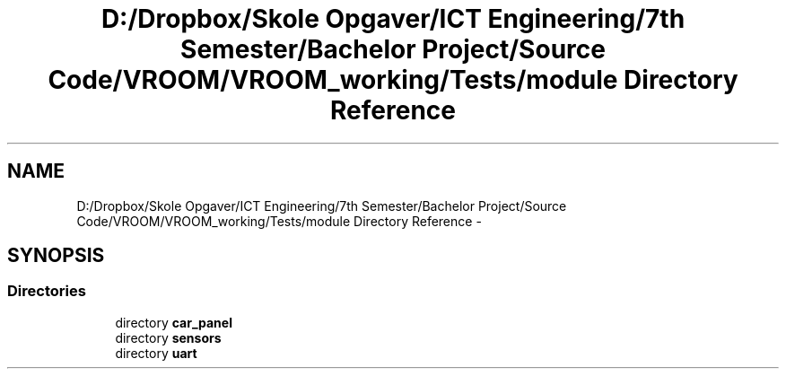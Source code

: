 .TH "D:/Dropbox/Skole Opgaver/ICT Engineering/7th Semester/Bachelor Project/Source Code/VROOM/VROOM_working/Tests/module Directory Reference" 3 "Tue Dec 2 2014" "Version v0.01" "VROOM" \" -*- nroff -*-
.ad l
.nh
.SH NAME
D:/Dropbox/Skole Opgaver/ICT Engineering/7th Semester/Bachelor Project/Source Code/VROOM/VROOM_working/Tests/module Directory Reference \- 
.SH SYNOPSIS
.br
.PP
.SS "Directories"

.in +1c
.ti -1c
.RI "directory \fBcar_panel\fP"
.br
.ti -1c
.RI "directory \fBsensors\fP"
.br
.ti -1c
.RI "directory \fBuart\fP"
.br
.in -1c
